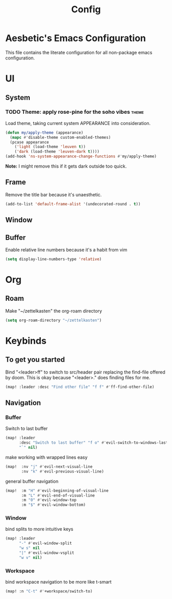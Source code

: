 #+title: Config

* Aesbetic's Emacs Configuration
This file contains the literate configuration for all non-package emacs configuration.

* UI
** System
*** TODO Theme: apply rose-pine for the soho vibes :theme:
Load theme, taking current system APPEARANCE into consideration.
#+BEGIN_SRC emacs-lisp :results none :exports code
(defun my/apply-theme (appearance)
  (mapc #'disable-theme custom-enabled-themes)
  (pcase appearance
    ('light (load-theme 'leuven t))
    ('dark (load-theme 'leuven-dark t))))
(add-hook 'ns-system-appearance-change-functions #'my/apply-theme)
#+END_SRC
*Note:* I might remove this if it gets dark outside too quick.

** Frame
Remove the title bar because it's unaesthetic.
#+BEGIN_SRC emacs-lisp :results none :exports code
(add-to-list 'default-frame-alist '(undecorated-round . t))
#+END_SRC

** Window

** Buffer
Enable relative line numbers because it's a habit from vim
#+BEGIN_SRC emacs-lisp :results none :exports code
(setq display-line-numbers-type 'relative)
#+END_SRC

* Org
** Roam
Make "~/zettelkasten" the org-roam directory
#+BEGIN_SRC emacs-lisp :results none :exports code
(setq org-roam-directory "~/zettelkasten")
#+END_SRC

* Keybinds
** To get you started
Bind "<leader>ff" to switch to src/header pair replacing the find-file offered by doom. This is okay because "<leader>." does finding files for me.
#+BEGIN_SRC emacs-lisp :results none :exports code
(map! :leader :desc "Find other file" "f f" #'ff-find-other-file)
#+END_SRC

** Navigation
*** Buffer
Switch to last buffer
#+BEGIN_SRC emacs-lisp :results none :exports code
(map! :leader
      :desc "Switch to last buffer" "f o" #'evil-switch-to-windows-last-buffer
      "`" nil)
#+END_SRC

make working with wrapped lines easy
#+BEGIN_SRC emacs-lisp :results none :exports code
(map!  :nv "j" #'evil-next-visual-line
       :nv "k" #'evil-previous-visual-line)
#+END_SRC

general buffer navigation
#+BEGIN_SRC emacs-lisp :results none :exports code
(map!  :m "H" #'evil-beginning-of-visual-line
       :m "L" #'evil-end-of-visual-line
       :m "0" #'evil-window-top
       :m "$" #'evil-window-bottom)
#+END_SRC

*** Window
bind splits to more intuitive keys
#+BEGIN_SRC emacs-lisp :results none :exports code
(map! :leader
      "-" #'evil-window-split
      "w s" nil
      "|" #'evil-window-vsplit
      "w v" nil)
#+END_SRC

*** Workspace
bind workspace navigation to be more like t-smart
#+BEGIN_SRC emacs-lisp :results none :exports code
(map! :n "C-t" #'+workspace/switch-to)
#+END_SRC
